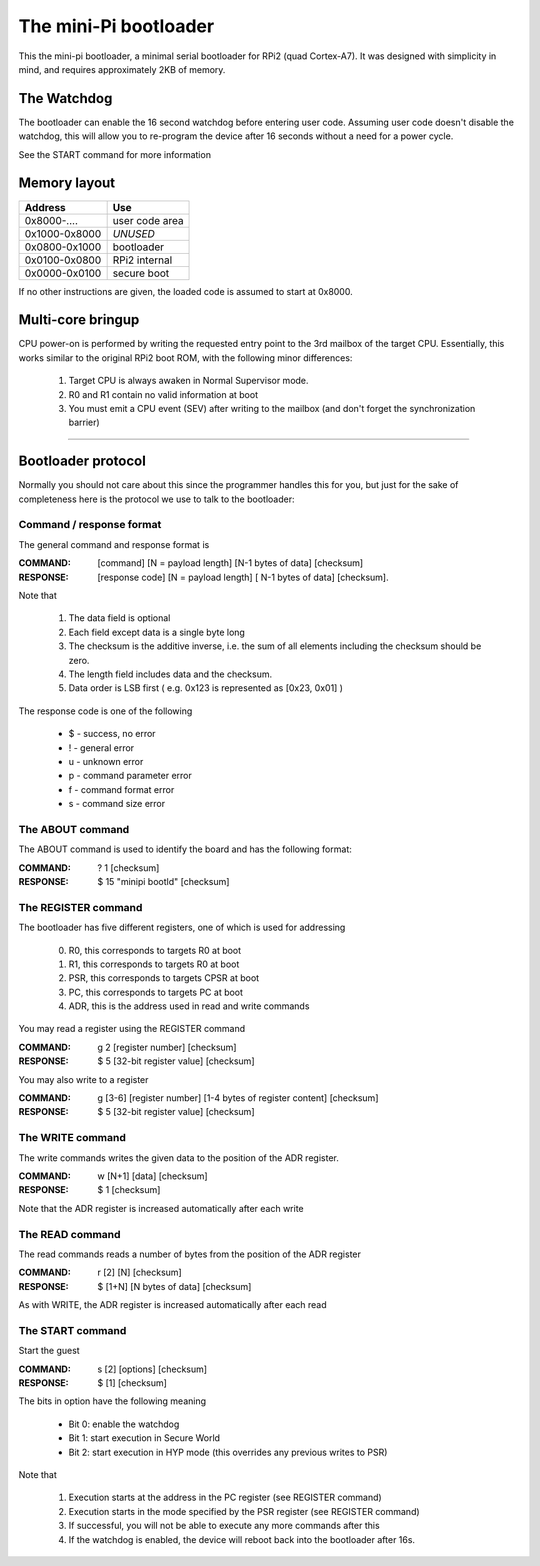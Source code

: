 
The mini-Pi bootloader
======================

This the mini-pi bootloader, a minimal serial bootloader for RPi2 (quad Cortex-A7). 
It was designed with simplicity in mind, and requires approximately 2KB of memory.


The Watchdog
------------

The bootloader can enable the 16 second watchdog before entering user code.
Assuming user code doesn't disable the watchdog, this will allow you to re-program the device after 16 seconds without a need for a power cycle.

See the START command for more information


Memory layout
-------------

+---------------+----------------+
| Address       | Use            |
+===============+================+
| 0x8000-....   | user code area |
+---------------+----------------+
| 0x1000-0x8000 | *UNUSED*       |
+---------------+----------------+
| 0x0800-0x1000 | bootloader     |
+---------------+----------------+
| 0x0100-0x0800 | RPi2 internal  |
+---------------+----------------+
| 0x0000-0x0100 | secure boot    |
+---------------+----------------+

If no other instructions are given, the loaded code is assumed to start at 0x8000.


Multi-core bringup
------------------

CPU power-on is performed by writing the requested entry point to the 3rd mailbox of the target CPU.
Essentially, this works similar to the original RPi2 boot ROM, with the following minor differences:

 #. Target CPU is always awaken in Normal Supervisor mode.
 #. R0 and R1 contain no valid information at boot
 #. You must emit a CPU event (SEV) after writing to the mailbox (and don't forget the synchronization barrier)




-------



Bootloader protocol
-------------------

Normally you should not care about this since the programmer handles this for you, but just for the sake of completeness here is the protocol we use to talk to the bootloader:

Command / response format
~~~~~~~~~~~~~~~~~~~~~~~~~

The general command and response format is 

:COMMAND: [command] [N = payload length] [N-1 bytes of data] [checksum]
:RESPONSE: [response code] [N = payload length] [ N-1 bytes of data] [checksum].


Note that

 #. The data field is optional
 #. Each field except data is a single byte long
 #. The checksum is the additive inverse, i.e. the sum of all elements including the checksum should be zero.
 #. The length field includes data and the checksum.
 #. Data order is LSB first ( e.g. 0x123 is represented as [0x23, 0x01] )

The response code is one of the following

 * $ -  success, no error
 * ! - general error
 * u - unknown error 
 * p - command parameter error
 * f - command format error
 * s - command size error


The ABOUT command
~~~~~~~~~~~~~~~~~

The ABOUT command is used to identify the board and has the following format:

:COMMAND: ? 1 [checksum]
:RESPONSE: $ 15 "minipi bootld" [checksum]
 

The REGISTER command
~~~~~~~~~~~~~~~~~~~~

The bootloader has five different registers, one of which is used for addressing

 0. R0, this corresponds to targets R0 at boot
 1. R1, this corresponds to targets R0 at boot
 2. PSR, this corresponds to targets CPSR at boot
 3. PC, this corresponds to targets PC at boot
 4. ADR, this is the address used in read and write commands
 
You may read a register using the REGISTER command

:COMMAND: g 2 [register number] [checksum]
:RESPONSE: $ 5 [32-bit register value] [checksum]
 
You may also write to a register

:COMMAND: g [3-6] [register number] [1-4 bytes of register content] [checksum]
:RESPONSE: $ 5 [32-bit register value] [checksum]


The WRITE command
~~~~~~~~~~~~~~~~~

The write commands writes the given data to the position of the ADR register.

:COMMAND: w [N+1] [data] [checksum]
:RESPONSE: $ 1 [checksum]

Note that the ADR register is increased automatically after each write

The READ command
~~~~~~~~~~~~~~~~

The read commands reads a number of bytes from the position of the ADR register

:COMMAND: r [2] [N] [checksum]
:RESPONSE: $ [1+N] [N bytes of data] [checksum]

As with  WRITE, the ADR register is increased automatically after each read


The START command
~~~~~~~~~~~~~~~~~


Start the guest

:COMMAND: s [2] [options] [checksum]
:RESPONSE: $ [1] [checksum]

The bits in option have the following meaning

 * Bit 0: enable the watchdog
 * Bit 1: start execution in Secure World
 * Bit 2: start execution in HYP mode (this overrides any previous writes to PSR)
 
Note that

  #. Execution starts at the address in the PC register (see REGISTER command)
  #. Execution starts in the mode specified by the PSR register (see REGISTER command)  
  #. If successful, you will not be able to execute any more commands after this
  #. If the watchdog is enabled, the device will reboot back into the bootloader after 16s.
